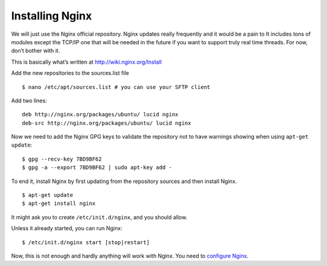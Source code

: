 ================
Installing Nginx
================

We will just use the Nginx official repository. Nginx updates really
frequently and it would be a pain to It includes tons of modules except
the TCP/IP one that will be needed in the future if you want to support
truly real time threads. For now, don’t bother with it.

This is basically what’s written at http://wiki.nginx.org/Install

Add the new repositories to the sources.list file

::

    $ nano /etc/apt/sources.list # you can use your SFTP client

Add two lines:

::

    deb http://nginx.org/packages/ubuntu/ lucid nginx
    deb-src http://nginx.org/packages/ubuntu/ lucid nginx

Now we need to add the Nginx GPG keys to validate the repository not to
have warnings showing when using ``apt-get update``:

::

    $ gpg --recv-key 7BD9BF62
    $ gpg -a --export 7BD9BF62 | sudo apt-key add -

To end it, install Nginx by first updating from the repository sources
and then install Nginx.

::

    $ apt-get update
    $ apt-get install nginx

It might ask you to create ``/etc/init.d/nginx``, and you should allow.

Unless it already started, you can run Nginx:

::

    $ /etc/init.d/nginx start [stop|restart]

Now, this is not enough and hardly anything will work with Nginx. You
need to `configure Nginx`_.

.. _configure Nginx: Nginx-configuration